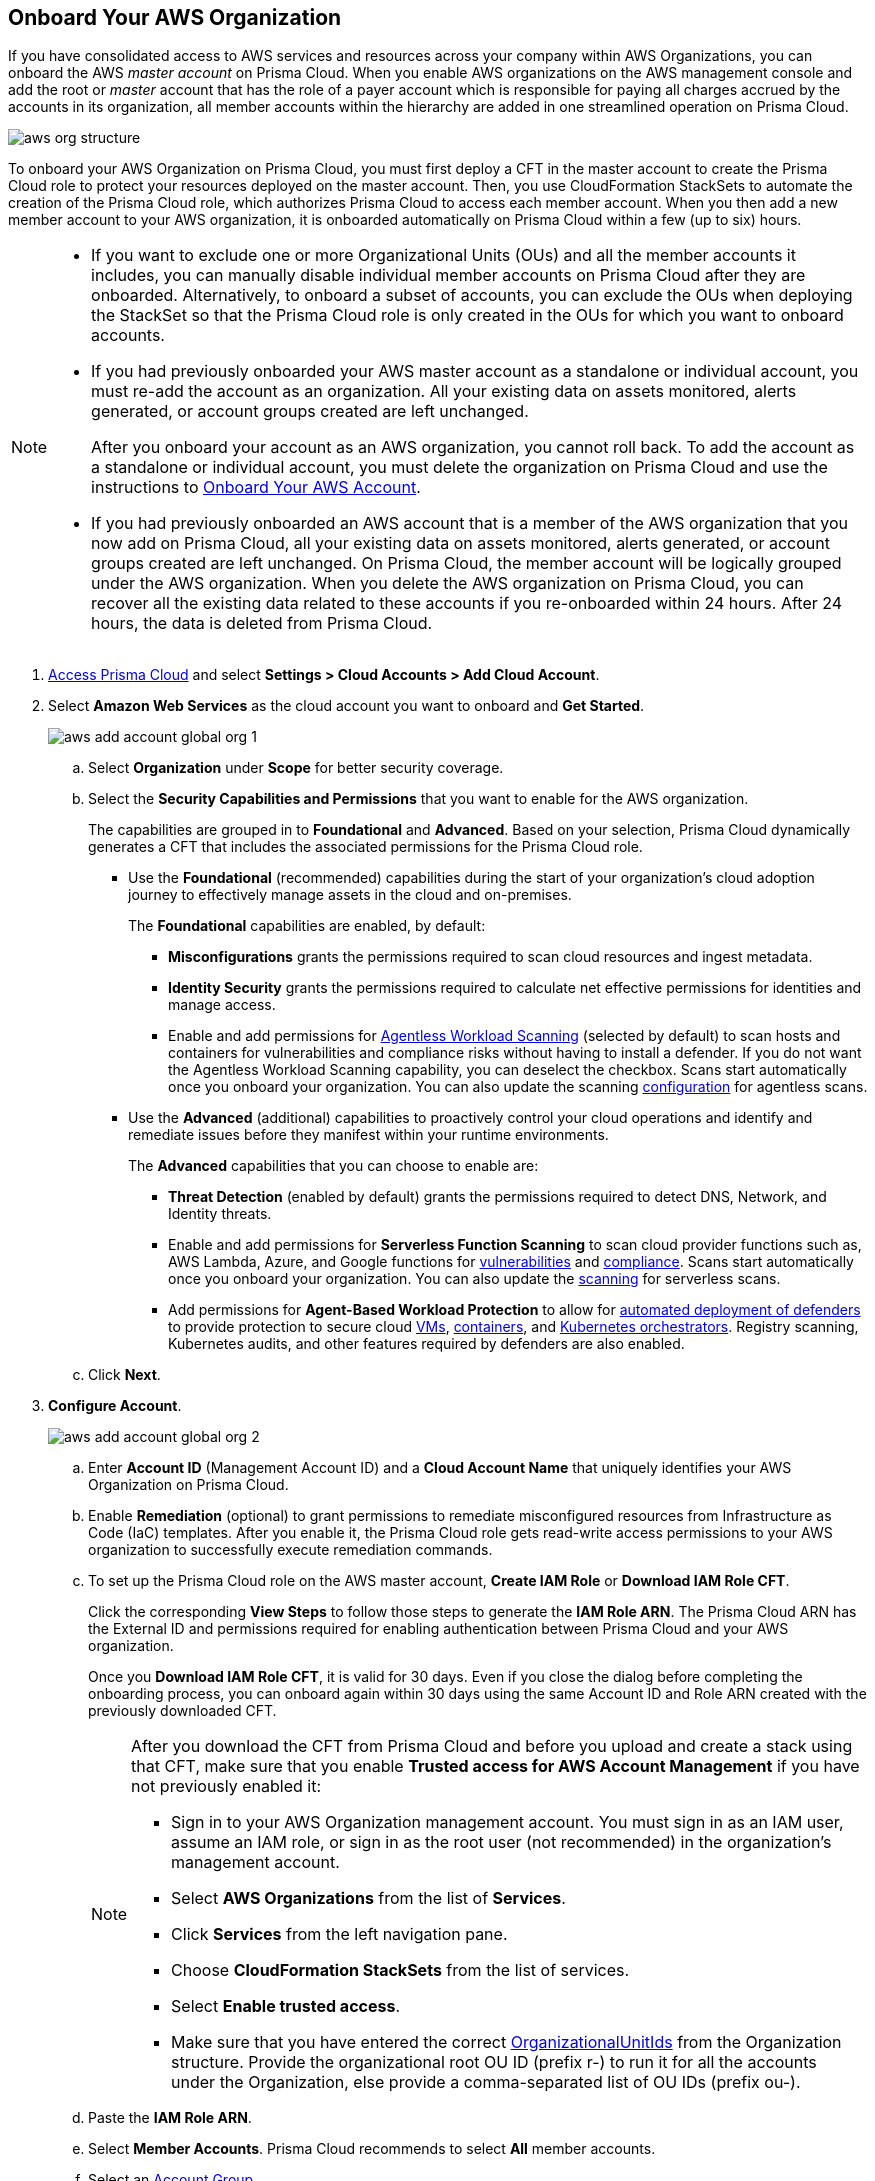:topic_type: task
[.task]
== Onboard Your AWS Organization

If you have consolidated access to AWS services and resources across your company within AWS Organizations, you can onboard the AWS _master account_ on Prisma Cloud. When you enable AWS organizations on the AWS management console and add the root or _master_ account that has the role of a payer account which is responsible for paying all charges accrued by the accounts in its organization, all member accounts within the hierarchy are added in one streamlined operation on Prisma Cloud.

image::aws-org-structure.png[scale=20]

To onboard your AWS Organization on Prisma Cloud, you must first deploy a CFT in the master account to create the Prisma Cloud role to protect your resources deployed on the master account. Then, you use CloudFormation StackSets to automate the creation of the Prisma Cloud role, which authorizes Prisma Cloud to access each member account. When you then add a new member account to your AWS organization, it is onboarded automatically on Prisma Cloud within a few (up to six) hours.

[NOTE]
====
* If you want to exclude one or more Organizational Units (OUs) and all the member accounts it includes, you can manually disable individual member accounts on Prisma Cloud after they are onboarded. Alternatively, to onboard a subset of accounts, you can exclude the OUs when deploying the StackSet so that the Prisma Cloud role is only created in the OUs for which you want to onboard accounts.

* If you had previously onboarded your AWS master account as a standalone or individual account, you must re-add the account as an organization. All your existing data on assets monitored, alerts generated, or account groups created are left unchanged.
+
After you onboard your account as an AWS organization, you cannot roll back. To add the account as a standalone or individual account, you must delete the organization on Prisma Cloud and use the instructions to xref:onboard-aws-account.adoc[Onboard Your AWS Account].

* If you had previously onboarded an AWS account that is a member of the AWS organization that you now add on Prisma Cloud, all your existing data on assets monitored, alerts generated, or account groups created are left unchanged. On Prisma Cloud, the member account will be logically grouped under the AWS organization. When you delete the AWS organization on Prisma Cloud, you can recover all the existing data related to these accounts if you re-onboarded within 24 hours. After 24 hours, the data is deleted from Prisma Cloud.
====

[.procedure]
. https://docs.paloaltonetworks.com/prisma/prisma-cloud/prisma-cloud-admin/get-started-with-prisma-cloud/access-prisma-cloud#id3d308e0b-921e-4cac-b8fd-f5a48521aa03[Access Prisma Cloud] and select *Settings > Cloud Accounts > Add Cloud Account*.

. Select *Amazon Web Services* as the cloud account you want to onboard and *Get Started*.
+
image::aws-add-account-global-org-1.png[scale=30]

.. Select *Organization* under *Scope* for better security coverage.

.. Select the *Security Capabilities and Permissions* that you want to enable for the AWS organization. 
+
The capabilities are grouped in to *Foundational* and *Advanced*. Based on your selection, Prisma Cloud dynamically generates a CFT that includes the associated permissions for the Prisma Cloud role.
+
* Use the *Foundational* (recommended) capabilities during the start of your organization's cloud adoption journey to effectively manage assets in the cloud and on-premises. 
+
The *Foundational* capabilities are enabled, by default:
+
** *Misconfigurations* grants the permissions required to scan cloud resources and ingest metadata.
** *Identity Security* grants the permissions required to calculate net effective permissions for identities and manage access. 
** Enable and add permissions for https://docs.paloaltonetworks.com/prisma/prisma-cloud/prisma-cloud-admin-compute/agentless-scanning[Agentless Workload Scanning] (selected by default) to scan hosts and containers for vulnerabilities and compliance risks without having to install a defender. If you do not want the Agentless Workload Scanning capability, you can deselect the checkbox. Scans start automatically once you onboard your organization. You can also update the scanning https://docs.paloaltonetworks.com/prisma/prisma-cloud/prisma-cloud-admin-compute/agentless-scanning/onboard-accounts/configure-aws[configuration] for agentless scans.
+
* Use the *Advanced* (additional) capabilities to proactively control your cloud operations and identify and remediate issues before they manifest within your runtime environments.
+
The *Advanced* capabilities that you can choose to enable are:
+
** *Threat Detection* (enabled by default) grants the permissions required to detect DNS, Network, and Identity threats.
** Enable and add permissions for *Serverless Function Scanning* to scan cloud provider functions such as, AWS Lambda, Azure, and Google functions for https://docs.paloaltonetworks.com/prisma/prisma-cloud/prisma-cloud-admin-compute/vulnerability_management/serverless_functions[vulnerabilities] and https://docs.paloaltonetworks.com/prisma/prisma-cloud/prisma-cloud-admin-compute/compliance/serverless[compliance]. Scans start automatically once you onboard your organization. You can also update the https://docs.paloaltonetworks.com/prisma/prisma-cloud/prisma-cloud-admin-compute/agentless-scanning/onboard-accounts/configure-aws[scanning] for serverless scans.
** Add permissions for *Agent-Based Workload Protection* to allow for https://docs.paloaltonetworks.com/prisma/prisma-cloud/prisma-cloud-admin-compute/install/deploy-defender/defender_types[automated deployment of defenders] to provide protection to secure cloud https://docs.paloaltonetworks.com/prisma/prisma-cloud/prisma-cloud-admin-compute/install/deploy-defender/host/auto-defend-host[VMs], https://docs.paloaltonetworks.com/prisma/prisma-cloud/prisma-cloud-admin-compute/install/deploy-defender/container/container[containers], and https://docs.paloaltonetworks.com/prisma/prisma-cloud/prisma-cloud-admin-compute/install/deploy-defender/orchestrator/orchestrator[Kubernetes orchestrators]. Registry scanning, Kubernetes audits, and other features required by defenders are also enabled. 

.. Click *Next*.

. *Configure Account*.
+
image::aws-add-account-global-org-2.png[scale=30] 

.. Enter *Account ID* (Management Account ID) and a *Cloud Account Name* that uniquely identifies your AWS Organization on Prisma Cloud.

.. Enable *Remediation* (optional) to grant permissions to remediate misconfigured resources from Infrastructure as Code (IaC) templates. After you enable it, the Prisma Cloud role gets read-write access permissions to your AWS organization to successfully execute remediation commands. 

.. To set up the Prisma Cloud role on the AWS master account, *Create IAM Role* or *Download IAM Role CFT*. 
+
Click the corresponding *View Steps* to follow those steps to generate the *IAM Role ARN*. The Prisma Cloud ARN has the External ID and permissions required for enabling authentication between Prisma Cloud and your AWS organization.
+
Once you *Download IAM Role CFT*, it is valid for 30 days. Even if you close the dialog before completing the onboarding process, you can  onboard again within 30 days using the same Account ID and Role ARN created with the previously downloaded CFT.
+
[NOTE]
====
After you download the CFT from Prisma Cloud and before you upload and create a stack using that CFT, make sure that you enable *Trusted access for AWS Account Management* if you have not previously enabled it:

* Sign in to your AWS Organization management account. You must sign in as an IAM user, assume an IAM role, or sign in as the root user (not recommended) in the organization’s management account.

* Select *AWS Organizations* from the list of *Services*.

* Click *Services* from the left navigation pane.

* Choose *CloudFormation StackSets* from the list of services.

* Select *Enable trusted access*.

* Make sure that you have entered the correct https://docs.aws.amazon.com/organizations/latest/userguide/orgs_manage_org_details.html#orgs_view_root[OrganizationalUnitIds] from the Organization structure. Provide the organizational root OU ID (prefix r-) to run it for all the accounts under the Organization, else provide a comma-separated list of OU IDs (prefix ou-).
====

.. Paste the *IAM Role ARN*.

.. Select *Member Accounts*. Prisma Cloud recommends to select *All* member accounts.

.. Select an https://docs.paloaltonetworks.com/prisma/prisma-cloud/prisma-cloud-admin/manage-prisma-cloud-administrators/create-account-groups[Account Group].
+
During initial onboarding, you must assign all the member cloud accounts with the AWS Organization hierarchy to an account group. Then, xref:../../manage-prisma-cloud-alerts/create-an-alert-rule.adoc[create an Alert Rule] for run-time checks to associate with that account group so that alerts are generated when a policy violation occurs.
+
[NOTE]
====
If you want to selectively assign AWS member accounts to different Account Group on Prisma Cloud, you can xref:../../manage-prisma-cloud-administrators/create-account-groups.adoc#id75582e6e-407d-4a64-b83a-006dp74631b1[modify] the account group to include multiple cloud accounts.
====

.. Click *Next*. 

. *Review Status*.
+
image::aws-add-account-global-org-3.png[scale=20]
+
Verify the *Details* of the AWS Organization and the status checks for the *Security Capabilities* you selected while onboarding the organization on Prisma Cloud.

.. Ensure that all the security capabilities you selected display a green *Enabled* icon. 

.. For the security capabilities that display a red *Checks Failed* icon, click the corresponding drop-down to view the cause of failure. To resolve the isssue, see xref:troubleshoot-aws-errors.adoc[Troubleshoot AWS Onboarding Errors]. 

.. Click *Save and Close* to complete onboarding or *Save and Onboard Another Account*.
+
After you sucessfully onboard your AWS account on Prisma Cloud, the account is automatically available in Compute and enabled for *Workload Discovery* and *Serverless function scans*. For *Agentless scans*, you have to complete the configuration to trigger the scan. 
+
You can view the newly onboarded AWS organization on the *Cloud Accounts* page.
+
image::aws-org-added-1.png[scale=20]
+
image::aws-org-status-1.png[scale=20]
